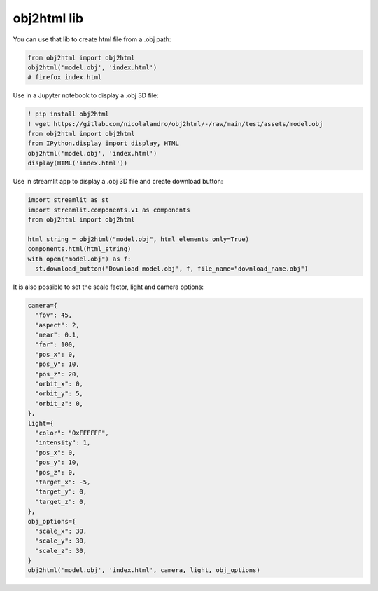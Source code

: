 obj2html lib
=============================

You can use that lib to create html file from a .obj path: 

.. code-block:: python

    from obj2html import obj2html
    obj2html('model.obj', 'index.html')
    # firefox index.html


.. image:: https://gitlab.com/nicolalandro/obj2html/-/raw/main/imgs/colab_sample.png
  :alt: Colab example

Use in a Jupyter notebook to display a .obj 3D file:

.. code-block:: python

    ! pip install obj2html
    ! wget https://gitlab.com/nicolalandro/obj2html/-/raw/main/test/assets/model.obj
    from obj2html import obj2html
    from IPython.display import display, HTML
    obj2html('model.obj', 'index.html')
    display(HTML('index.html'))

Use in streamlit app to display a .obj 3D file and create download button:

.. code-block:: python

    import streamlit as st
    import streamlit.components.v1 as components
    from obj2html import obj2html

    html_string = obj2html("model.obj", html_elements_only=True)
    components.html(html_string)
    with open("model.obj") as f:
      st.download_button('Download model.obj', f, file_name="download_name.obj")

.. image:: https://gitlab.com/nicolalandro/obj2html/-/raw/main/imgs/streamlit_example.png
  :alt: Streamlit example

It is also possible to set the scale factor, light and camera options:

.. code-block:: python

    camera={
      "fov": 45,
      "aspect": 2,
      "near": 0.1,
      "far": 100,
      "pos_x": 0,
      "pos_y": 10,
      "pos_z": 20,
      "orbit_x": 0,
      "orbit_y": 5,
      "orbit_z": 0,
    },
    light={
      "color": "0xFFFFFF",
      "intensity": 1,
      "pos_x": 0,
      "pos_y": 10,
      "pos_z": 0,
      "target_x": -5,
      "target_y": 0,
      "target_z": 0,
    },
    obj_options={
      "scale_x": 30,
      "scale_y": 30,
      "scale_z": 30,
    }
    obj2html('model.obj', 'index.html', camera, light, obj_options)
